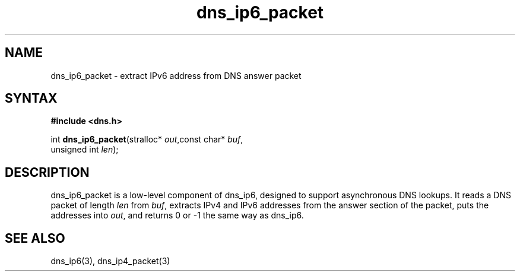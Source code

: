 .TH dns_ip6_packet 3
.SH NAME
dns_ip6_packet \- extract IPv6 address from DNS answer packet
.SH SYNTAX
.B #include <dns.h>

int \fBdns_ip6_packet\fP(stralloc* \fIout\fR,const char* \fIbuf\fR,
                   unsigned int \fIlen\fR);
.SH DESCRIPTION
dns_ip6_packet is a low-level component of dns_ip6, designed to support
asynchronous DNS lookups. It reads a DNS packet of length \fIlen\fR from
\fIbuf\fR, extracts IPv4 and IPv6 addresses from the answer section of
the packet, puts the addresses into \fIout\fR, and returns 0 or -1 the
same way as dns_ip6.
.SH "SEE ALSO"
dns_ip6(3), dns_ip4_packet(3)
